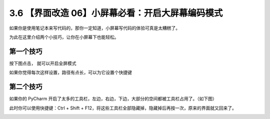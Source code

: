 3.6 【界面改造 06】小屏幕必看：开启大屏幕编码模式
=================================================

.. image:: http://image.iswbm.com/20200804124133.png

如果你是使用笔记本来写代码的，那你一定知道，小屏幕写代码的体验可真是太糟糕了。

为此在这里介绍两个小技巧，让你在小屏幕下也能轻松。

第一个技巧
----------

按下图点击， 就可以开启全屏模式

.. image:: http://image.iswbm.com/20210326094747.png

如果你觉得每次这样设置，路径有点长，可以为它设置个快捷键

.. image:: http://image.iswbm.com/20210326095031.png

第二个技巧
----------

如果你的 PyCharm
开启了太多的工具栏，左边，右边，下边，大部分的空间都被工具栏占用了。（如下图）

.. image:: http://image.iswbm.com/image-20200829204125502.png

此时你可以使用快捷键：Ctrl + Shift +
F12，将这些工具栏全部隐藏掉，隐藏掉后再按一次，原来的界面就又回来了。

.. image:: http://image.iswbm.com/Kapture%202020-08-29%20at%2020.49.17.gif

